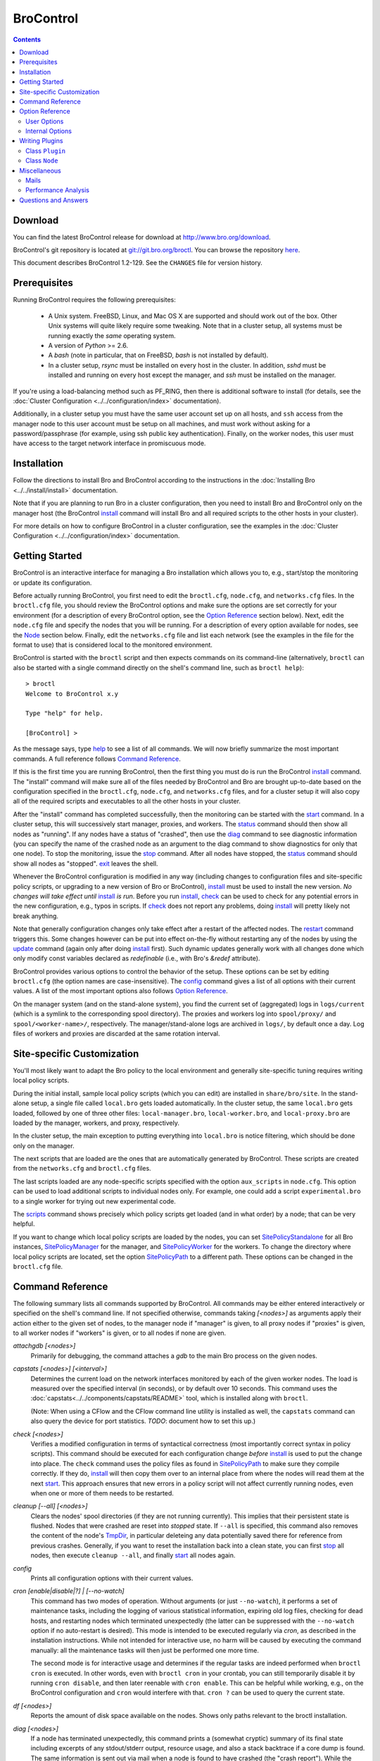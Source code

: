 .. Autogenerated. Do not edit.

..	-*- mode: rst-mode -*-
..
.. Note: This file includes further autogenerated ones.
..
.. Version number is filled in automatically.
.. |version| replace:: 1.2-129

==========
BroControl
==========

.. rst-class:: opening

    This document summarizes installation and use of *BroControl*,
    Bro's interactive shell for operating Bro installations. *BroControl*
    has two modes of operation: a *stand-alone* mode for
    managing a traditional, single-system Bro setup; and a *cluster*
    mode for maintaining a multi-system setup of coordinated Bro
    instances load-balancing the work across a set of independent
    machines.  Once installed, the operation is pretty similar
    for both types; just keep in mind that if this document refers to
    "nodes" and you're in a stand-alone setup, there is only a
    single one and no worker/proxies.

.. contents::

Download
--------

You can find the latest BroControl release for download at
http://www.bro.org/download.

BroControl's git repository is located at
`git://git.bro.org/broctl <git://git.bro.org/broctl>`_. You
can browse the repository `here <http://git.bro.org/broctl.git>`_.

This document describes BroControl |version|. See the ``CHANGES``
file for version history.

Prerequisites
-------------

Running BroControl requires the following prerequisites:

  - A Unix system. FreeBSD, Linux, and Mac OS X are supported and
    should work out of the box. Other Unix systems will quite likely
    require some tweaking. Note that in a cluster setup, all systems
    must be running exactly the *same* operating system.

  - A version of *Python* >= 2.6.

  - A *bash* (note in particular, that on FreeBSD, *bash* is not
    installed by default).

  - In a cluster setup, *rsync* must be installed on every host
    in the cluster.  In addition, *sshd* must be installed and running on
    every host except the manager, and *ssh* must be installed on the manager.

If you're using a load-balancing method such as PF_RING, then there is
additional software to install (for details, see the
:doc:`Cluster Configuration <../../configuration/index>` documentation).

Additionally, in a cluster setup you must have the same user account set up
on all hosts, and ``ssh`` access from the manager node to this
user account must be setup on all machines, and must work
without asking for a password/passphrase (for example, using ssh
public key authentication).  Finally, on the worker nodes, this user
must have access to the target network interface in promiscuous mode.


Installation
------------

Follow the directions to install Bro and BroControl according to
the instructions in the :doc:`Installing Bro <../../install/install>`
documentation.

Note that if you are planning to run Bro in a cluster
configuration, then you need to install Bro and BroControl only on the
manager host (the BroControl install_ command will install Bro and all
required scripts to the other hosts in your cluster).

For more details on how to configure BroControl in a cluster configuration,
see the examples in the
:doc:`Cluster Configuration <../../configuration/index>` documentation.


Getting Started
---------------

BroControl is an interactive interface for managing a Bro installation
which allows you to, e.g., start/stop the monitoring or update its
configuration.

Before actually running BroControl, you first need to edit the ``broctl.cfg``,
``node.cfg``, and ``networks.cfg`` files.  In the ``broctl.cfg`` file, you
should review the BroControl options and make sure the options are set
correctly for your environment (for a description of every BroControl option,
see the `Option Reference`_ section below).  Next, edit the ``node.cfg`` file
and specify the nodes that you will be running.  For a description of
every option available for nodes, see the `Node`_ section below.
Finally, edit the ``networks.cfg`` file and list each network (see
the examples in the file for the format to use) that is considered
local to the monitored environment.

BroControl is started with the ``broctl`` script and then expects
commands on its command-line (alternatively, ``broctl`` can also be started
with a single command directly on the shell's command line, such as
``broctl help``)::

  > broctl
  Welcome to BroControl x.y

  Type "help" for help.

  [BroControl] >

As the message says, type help_ to see a list of
all commands. We will now briefly summarize the most important
commands. A full reference follows `Command Reference`_.

If this is the first time you are running BroControl, then the first thing
you must do is run the BroControl install_ command.  The "install" command
will make sure all of the files needed by BroControl and Bro are brought
up-to-date based on the configuration specified in the ``broctl.cfg``,
``node.cfg``, and ``networks.cfg`` files, and for a cluster setup it will
also copy all of the required scripts and executables to all the other hosts
in your cluster.

After the "install" command has completed successfully, then the monitoring
can be started with the start_ command. In a cluster
setup, this will successively start manager, proxies, and workers. The
status_ command should then show all nodes as "running". If any nodes
have a status of "crashed", then use the diag_ command to see diagnostic
information (you can specify the name of the crashed node as an argument
to the diag command to show diagnostics for only that one node).  To stop
the monitoring, issue the stop_ command. After all
nodes have stopped, the status_ command should show all nodes as "stopped".
exit_ leaves the shell.

Whenever the BroControl configuration is modified in any way
(including changes to configuration files and site-specific policy
scripts, or upgrading to a new version of Bro or BroControl), install_ must
be used to install the new version. *No changes will
take effect until* install_ *is run*. Before you run install_, check_ can be
used to check for any potential errors in the new configuration, e.g.,
typos in scripts. If check_ does not report any problems, doing
install_ will pretty likely not break anything.

Note that generally configuration changes only take effect after a
restart of the affected nodes. The restart_ command triggers this.
Some changes however can be put into effect on-the-fly without
restarting any of the nodes by using the update_ command (again only
after doing install_ first). Such dynamic updates generally work with
all changes done which only modify const variables declared as
*redefinable* (i.e., with Bro's *&redef* attribute).

BroControl provides various options to control the behavior of
the setup. These options can be set by editing ``broctl.cfg`` (the
option names are case-insensitive).
The config_ command gives a list of all options
with their current values. A list of the most important options also
follows `Option Reference`_.

On the manager system (and on the stand-alone system), you find the
current set of (aggregated) logs in ``logs/current`` (which is a
symlink to the corresponding spool directory). The proxies and workers
log into ``spool/proxy/`` and ``spool/<worker-name>/``, respectively.
The manager/stand-alone logs are archived in ``logs/``, by default
once a day. Log files of workers and proxies are discarded at the
same rotation interval.

Site-specific Customization
---------------------------

You'll most likely want to adapt the Bro policy to the local
environment and generally site-specific tuning requires writing
local policy scripts.

During the initial install, sample local policy scripts (which you can edit)
are installed in ``share/bro/site``. In the stand-alone setup, a single
file called ``local.bro`` gets loaded automatically.  In the cluster
setup, the same ``local.bro`` gets loaded, followed by one of three
other files: ``local-manager.bro``, ``local-worker.bro``, and
``local-proxy.bro`` are loaded by the manager, workers, and proxy,
respectively.

In the cluster setup, the main exception to putting everything into
``local.bro`` is notice filtering, which should be done only on the
manager.

The next scripts that are loaded are the ones that are automatically
generated by BroControl.  These scripts are created from the
``networks.cfg`` and ``broctl.cfg`` files.

The last scripts loaded are any node-specific scripts specified with the
option ``aux_scripts`` in ``node.cfg``.  This option can be used to
load additional scripts to individual nodes only.  For example, one could
add a script ``experimental.bro`` to a single worker for trying out new
experimental code.

The scripts_ command shows precisely which policy scripts get loaded (and
in what order) by a node; that can be very helpful.

If you want to change which local policy scripts are loaded by the nodes,
you can set SitePolicyStandalone_ for all Bro instances,
SitePolicyManager_ for the manager, and SitePolicyWorker_ for the
workers.  To change the directory where local policy scripts are
located, set the option SitePolicyPath_ to a different path.  These
options can be changed in the ``broctl.cfg`` file.

Command Reference
-----------------

The following summary lists all commands supported by BroControl.
All commands may be either entered interactively or specified on the
shell's command line. If not specified otherwise, commands taking
*[<nodes>]* as arguments apply their action either to the given set of
nodes, to the manager node if "manager" is given, to all proxy nodes if
"proxies" is given, to all worker nodes if "workers" is given, or to all
nodes if none are given.

.. Automatically generated. Do not edit.


.. _attachgdb:

*attachgdb* *[<nodes>]*
    Primarily for debugging, the command attaches a *gdb* to the main Bro
    process on the given nodes.


.. _capstats:

*capstats* *[<nodes>] [<interval>]*
    Determines the current load on the network interfaces monitored by
    each of the given worker nodes. The load is measured over the
    specified interval (in seconds), or by default over 10 seconds. This
    command uses the :doc:`capstats<../../components/capstats/README>`
    tool, which is installed along with ``broctl``.
    
    (Note: When using a CFlow and the CFlow command line utility is
    installed as well, the ``capstats`` command can also query the device
    for port statistics. *TODO*: document how to set this up.)


.. _check:

*check* *[<nodes>]*
    Verifies a modified configuration in terms of syntactical correctness
    (most importantly correct syntax in policy scripts). This command
    should be executed for each configuration change *before*
    install_ is used to put the change into place.
    The ``check`` command uses the policy files as found in SitePolicyPath_
    to make sure they compile correctly. If they do, install_
    will then copy them over to an internal place from where the nodes
    will read them at the next start_. This approach
    ensures that new errors in a policy script will not affect currently
    running nodes, even when one or more of them needs to be restarted.


.. _cleanup:

*cleanup* *[--all] [<nodes>]*
    Clears the nodes' spool directories (if they are not running
    currently). This implies that their persistent state is flushed. Nodes
    that were crashed are reset into *stopped* state. If ``--all`` is
    specified, this command also removes the content of the node's
    TmpDir_, in particular deleteing any data
    potentially saved there for reference from previous crashes.
    Generally, if you want to reset the installation back into a clean
    state, you can first stop_ all nodes, then execute
    ``cleanup --all``, and finally start_ all nodes
    again.


.. _config:

*config*
    Prints all configuration options with their current values.


.. _cron:

*cron* *[enable|disable|?] | [--no-watch]*
    This command has two modes of operation. Without arguments (or just
    ``--no-watch``), it performs a set of maintenance tasks, including
    the logging of various statistical information, expiring old log
    files, checking for dead hosts, and restarting nodes which terminated
    unexpectedly (the latter can be suppressed with the ``--no-watch``
    option if no auto-restart is desired). This mode is intended to be
    executed regularly via *cron*, as described in the installation
    instructions. While not intended for interactive use, no harm will be
    caused by executing the command manually: all the maintenance tasks
    will then just be performed one more time.
    
    The second mode is for interactive usage and determines if the regular
    tasks are indeed performed when ``broctl cron`` is executed. In other
    words, even with ``broctl cron`` in your crontab, you can still
    temporarily disable it by running ``cron disable``, and
    then later reenable with ``cron enable``. This can be helpful while
    working, e.g., on the BroControl configuration and ``cron`` would
    interfere with that. ``cron ?`` can be used to query the current state.


.. _df:

*df* *[<nodes>]*
    Reports the amount of disk space available on the nodes. Shows only
    paths relevant to the broctl installation.


.. _diag:

*diag* *[<nodes>]*
    If a node has terminated unexpectedly, this command prints a (somewhat
    cryptic) summary of its final state including excerpts of any
    stdout/stderr output, resource usage, and also a stack backtrace if a
    core dump is found. The same information is sent out via mail when a
    node is found to have crashed (the "crash report"). While the
    information is mainly intended for debugging, it can also help to find
    misconfigurations (which are usually, but not always, caught by the
    check_ command).


.. _exec:

*exec* *<command line>*
    Executes the given Unix shell command line on all hosts configured to
    run at least one Bro instance. This is handy to quickly perform an
    action across all systems.


.. _exit:

*exit*
    Terminates the shell.


.. _help:

*help*
    Prints a brief summary of all commands understood by the shell.


.. _install:

*install* *[--local]*
    Reinstalls on all nodes (unless the ``--local`` option is given, in
    which case nothing will be propagated to other nodes), including all
    configuration files and local policy scripts.  Usually all nodes
    should be reinstalled at the same time, as any inconsistencies between
    them will lead to strange effects.  This command must be
    executed after *all* changes to any part of the broctl configuration
    (and after upgrading to a new version of Bro or BroControl),
    otherwise the modifications will not take effect.  Before executing
    ``install``, it is recommended to verify the configuration
    with check_.


.. _netstats:

*netstats* *[<nodes>]*
    Queries each of the nodes for their current counts of captured and
    dropped packets.


.. _nodes:

*nodes*
    Prints a list of all configured nodes.


.. _peerstatus:

*peerstatus* *[<nodes>]*
    Primarily for debugging, ``peerstatus`` reports statistics about the
    network connections cluster nodes are using to communicate with other
    nodes.


.. _print:

*print* *<id> [<nodes>]*
    Reports the *current* live value of the given Bro script ID on all of
    the specified nodes (which obviously must be running). This can for
    example be useful to (1) check that policy scripts are working as
    expected, or (2) confirm that configuration changes have in fact been
    applied.  Note that IDs defined inside a Bro namespace must be
    prefixed with ``<namespace>::`` (e.g.,
    ``print HTTP::mime_types_extensions`` to print the corresponding
    table from ``file-ident.bro``).


.. _process:

*process* *<trace> [options] [-- <scripts>]*
    Runs Bro offline on a given trace file using the same configuration as
    when running live. It does, however, use the potentially
    not-yet-installed policy files in SitePolicyPath_ and disables log
    rotation. Additional Bro command line flags and scripts can
    be given (each argument after a ``--`` argument is interpreted as
    a script).
    
    Upon completion, the command prints a path where the log files can be
    found. Subsequent runs of this command may delete these logs.
    
    In cluster mode, Bro is run with *both* manager and worker scripts
    loaded into a single instance. While that doesn't fully reproduce the
    live setup, it is often sufficient for debugging analysis scripts.


.. _quit:

*quit*
    Terminates the shell.


.. _restart:

*restart* *[--clean] [<nodes>]*
    Restarts the given nodes, or all nodes if none are specified. The
    effect is the same as first executing stop_ followed
    by a start_, giving the same nodes in both cases.
    This command is most useful to activate any changes made to Bro policy
    scripts (after running install_ first). Note that a
    subset of policy changes can also be installed on the fly via
    update_, without requiring a restart.
    
    If ``--clean`` is given, the installation is reset into a clean state
    before restarting. More precisely, a ``restart --clean`` turns into
    the command sequence stop_, cleanup_, check_, install_, and
    start_.


.. _scripts:

*scripts* *[-c] [<nodes>]*
    Primarily for debugging Bro configurations, the ``scripts``
    command lists all the Bro scripts loaded by each of the nodes in the
    order they will be parsed by the node at startup.
    If ``-c`` is given, the command operates as check_ does: it reads
    the policy files from their *original* location, not the copies
    installed by install_. The latter option is useful to check a
    not yet installed configuration.


.. _start:

*start* *[<nodes>]*
    Starts the given nodes, or all nodes if none are specified. Nodes
    already running are left untouched.


.. _status:

*status* *[<nodes>]*
    Prints the current status of the given nodes.


.. _stop:

*stop* *[<nodes>]*
    Stops the given nodes, or all nodes if none are specified. Nodes not
    running are left untouched.


.. _top:

*top* *[<nodes>]*
    For each of the nodes, prints the status of the two Bro
    processes (parent process and child process) in a *top*-like
    format, including CPU usage and memory consumption. If
    executed interactively, the display is updated frequently
    until key ``q`` is pressed. If invoked non-interactively, the
    status is printed only once.


.. _update:

*update* *[<nodes>]*
    After a change to Bro policy scripts, this command updates the Bro
    processes on the given nodes *while they are running* (i.e., without
    requiring a restart_). However, such dynamic
    updates work only for a *subset* of Bro's full configuration. The
    following changes can be applied on the fly:  The value of all
    const variables defined with the ``&redef`` attribute can be changed.
    More extensive script changes are not possible during runtime and
    always require a restart; if you change more than just the values of
    ``&redef``-able consts and still issue ``update``, the results are
    undefined and can lead to crashes. Also note that before running
    ``update``, you still need to do an install_ (preferably after
    check_), as otherwise ``update`` will not see the changes and it will
    resend the old configuration.


Option Reference
----------------

This section summarizes the options that can be set in ``broctl.cfg``
for customizing the behavior of BroControl (the option names are
case-insensitive). Usually, one only needs
to change the "user options", which are listed first. The "internal
options" are, as the name suggests, primarily used internally and set
automatically. They are documented here only for reference.

.. Automatically generated. Do not edit.

User Options
~~~~~~~~~~~~
.. _BroArgs:

*BroArgs* (string, default _empty_)
    Additional arguments to pass to Bro on the command-line.

.. _BroPort:

*BroPort* (int, default 47760)
    The TCP port number that Bro will listen on. For a cluster configuration, each node in the cluster will automatically be assigned a subsequent port to listen on.

.. _CFlowAddress:

*CFlowAddress* (string, default _empty_)
    If a cFlow load-balancer is used, the address of the device (format: <ip>:<port>).

.. _CFlowPassword:

*CFlowPassword* (string, default _empty_)
    If a cFlow load-balancer is used, the password for accessing its configuration interface.

.. _CFlowUser:

*CFlowUser* (string, default _empty_)
    If a cFlow load-balancer is used, the user name for accessing its configuration interface.

.. _CommTimeout:

*CommTimeout* (int, default 10)
    The number of seconds to wait before assuming Broccoli communication events have timed out.

.. _CompressCmd:

*CompressCmd* (string, default "gzip -9")
    If archived logs will be compressed, the command to use for that. The specified command must compress its standard input to standard output.

.. _CompressExtension:

*CompressExtension* (string, default "gz")
    If archived logs will be compressed, the file extension to use on compressed log files. When specifying a file extension, don't include the period character (e.g., specify 'gz' instead of '.gz').

.. _CompressLogs:

*CompressLogs* (bool, default 1)
    True to compress archived log files.

.. _CronCmd:

*CronCmd* (string, default _empty_)
    A custom command to run everytime the cron command has finished.

.. _Debug:

*Debug* (bool, default 0)
    Enable extensive debugging output in spool/debug.log.

.. _Env_Vars:

*Env_Vars* (string, default _empty_)
    A comma-separated list of environment variables (e.g. 'VAR1=123, VAR2=456') to pass to Bro on the command-line.  Node-specific values (specified in the node configuration file) override these global values.

.. _HaveNFS:

*HaveNFS* (bool, default 0)
    True if shared files are mounted across all nodes via NFS (see the FAQ_).

.. _IPv6Comm:

*IPv6Comm* (bool, default 1)
    Enable IPv6 communication between cluster nodes (and also between them and BroControl). This overrides the Bro script variable Communication::listen_ipv6.

.. _KeepLogs:

*KeepLogs* (string, default _empty_)
    A space-separated list of filename shell patterns of expired log files to keep (empty string means don't keep any expired log files). The filename shell patterns are not regular expressions and do not include any directories. For example, specifying 'conn.* dns*' will prevent any expired log files with filenames starting with 'conn.' or 'dns' from being removed. Finally, note that this option is ignored if log files never expire.

.. _LogDir:

*LogDir* (string, default "$\{BroBase}/logs")
    Directory for archived log files.

.. _LogExpireInterval:

*LogExpireInterval* (int, default 0)
    Number of days log files are kept (zero means log files never expire).

.. _LogRotationInterval:

*LogRotationInterval* (int, default 3600)
    The frequency of log rotation in seconds for the manager/standalone node (zero to disable rotation). This overrides the Bro script variable Log::default_rotation_interval.

.. _MailAlarmsInterval:

*MailAlarmsInterval* (int, default 86400)
    The frequency (in seconds) of sending alarm summary mails (zero to disable). This overrides the Bro script variable Log::default_mail_alarms_interval.

.. _MailAlarmsTo:

*MailAlarmsTo* (string, default "$\{MailTo}")
    Destination address for alarm summary mails. Default is to use the same address as MailTo. This overrides the Bro script variable Notice::mail_dest_pretty_printed.

.. _MailConnectionSummary:

*MailConnectionSummary* (bool, default 1)
    True to mail connection summary reports each log rotation interval (if false, then connection summary reports will still be generated and archived, but they will not be mailed). However, this option has no effect if the trace-summary script is not available.

.. _MailFrom:

*MailFrom* (string, default "Big Brother <bro@localhost>")
    Originator address for mails. This overrides the Bro script variable Notice::mail_from.

.. _MailReplyTo:

*MailReplyTo* (string, default _empty_)
    Reply-to address for broctl-generated mails.

.. _MailSubjectPrefix:

*MailSubjectPrefix* (string, default "[Bro]")
    General Subject prefix for mails. This overrides the Bro script variable Notice::mail_subject_prefix.

.. _MailTo:

*MailTo* (string, default "<user>")
    Destination address for non-alarm mails. This overrides the Bro script variable Notice::mail_dest.

.. _MakeArchiveName:

*MakeArchiveName* (string, default "$\{BroBase}/share/broctl/scripts/make-archive-name")
    Script to generate filenames for archived log files.

.. _MemLimit:

*MemLimit* (string, default "unlimited")
    Maximum amount of memory for Bro processes to use (in KB, or the string 'unlimited').

.. _MinDiskSpace:

*MinDiskSpace* (int, default 5)
    Percentage of minimum disk space available before warning is mailed.

.. _PFRINGClusterID:

*PFRINGClusterID* (int, default @PF_RING_CLUSTER_ID@)
    If PF_RING flow-based load balancing is desired, this is where the PF_RING cluster id is defined. The default value is configuration-dependent and determined automatically by CMake at configure-time based upon whether PF_RING's enhanced libpcap is available.  Bro must be linked with PF_RING's libpcap wrapper for this option to work.

.. _PFRINGClusterType:

*PFRINGClusterType* (string, default "4-tuple")
    If PF_RING flow-based load balancing is desired, this is where the PF_RING cluster type is defined.  Allowed values are: 2-tuple, 4-tuple, 5-tuple, tcp-5-tuple, 6-tuple, or round-robin.  Bro must be linked with PF_RING's libpcap wrapper and PFRINGClusterID must be non-zero for this option to work.

.. _PFRINGFirstAppInstance:

*PFRINGFirstAppInstance* (int, default 0)
    The first application instance for a PF_RING dnacluster interface to use.  Broctl will start at this application instance number and increment for each new process running on that DNA cluster.  Bro must be linked with PF_RING's libpcap wrapper, PFRINGClusterID must be non-zero, and you must be using PF_RING+DNA and libzero for this option to work.

.. _Prefixes:

*Prefixes* (string, default "local")
    Additional script prefixes for Bro, separated by colons. Use this instead of @prefix.

.. _SaveTraces:

*SaveTraces* (bool, default 0)
    True to let backends capture short-term traces via '-w'. These are not archived but might be helpful for debugging.

.. _SendMail:

*SendMail* (string, default "@SENDMAIL@")
    Location of the sendmail binary.  Make this string blank to prevent email from being sent. The default value is configuration-dependent and determined automatically by CMake at configure-time. This overrides the Bro script variable Notice::sendmail.

.. _SitePluginPath:

*SitePluginPath* (string, default _empty_)
    Directories to search for custom plugins, separated by colons.

.. _SitePolicyManager:

*SitePolicyManager* (string, default "local-manager.bro")
    Space-separated list of local policy files for manager.

.. _SitePolicyPath:

*SitePolicyPath* (string, default "$\{PolicyDir}/site")
    Directories to search for local policy files, separated by colons. For each such directory, all files and subdirectories are copied to PolicyDirSiteInstall during 'broctl install' (however, if the same file or subdirectory is found in more than one such directory, then only the first one encountered will be used).

.. _SitePolicyStandalone:

*SitePolicyStandalone* (string, default "local.bro")
    Space-separated list of local policy files for all Bro instances.

.. _SitePolicyWorker:

*SitePolicyWorker* (string, default "local-worker.bro")
    Space-separated list of local policy files for workers.

.. _StatsLogExpireInterval:

*StatsLogExpireInterval* (int, default 0)
    Number of days entries in the stats.log file are kept (zero means never expire).

.. _StopTimeout:

*StopTimeout* (int, default 60)
    The number of seconds to wait before sending a SIGKILL to a node which was previously issued the 'stop' command but did not terminate gracefully.

.. _TimeFmt:

*TimeFmt* (string, default "%d %b %H:%M:%S")
    Format string to print date/time specifications (see 'man strftime').

.. _TimeMachineHost:

*TimeMachineHost* (string, default _empty_)
    If the manager should connect to a Time Machine, the address of the host it is running on.

.. _TimeMachinePort:

*TimeMachinePort* (string, default "47757/tcp")
    If the manager should connect to a Time Machine, the port it is running on (in Bro syntax, e.g., 47757/tcp).

.. _ZoneID:

*ZoneID* (string, default _empty_)
    If the host running BroControl is managing a cluster comprised of nodes with non-global IPv6 addresses, this option indicates what :rfc:`4007` zone_id to append to node addresses when communicating with them.


Internal Options
~~~~~~~~~~~~~~~~

.. _BinDir:

*BinDir* (string, default "$\{BroBase}/bin")
    Directory for executable files.

.. _BroBase:

*BroBase* (string, default _empty_)
    Base path of broctl installation on all nodes.

.. _CapstatsPath:

*CapstatsPath* (string, default "$\{bindir}/capstats")
    Path to capstats binary; empty if not available.

.. _CfgDir:

*CfgDir* (string, default "$\{BroBase}/etc")
    Directory for configuration files.

.. _DebugLog:

*DebugLog* (string, default "$\{SpoolDir}/debug.log")
    Log file for debugging information.

.. _HelperDir:

*HelperDir* (string, default "$\{BroBase}/share/broctl/scripts/helpers")
    Directory for broctl helper scripts.

.. _LibDir:

*LibDir* (string, default "$\{BroBase}/lib")
    Directory for library files.

.. _LibDirInternal:

*LibDirInternal* (string, default "$\{BroBase}/lib/broctl")
    Directory for broctl-specific library files.

.. _LocalNetsCfg:

*LocalNetsCfg* (string, default "$\{CfgDir}/networks.cfg")
    File defining the local networks.

.. _LockFile:

*LockFile* (string, default "$\{SpoolDir}/lock")
    Lock file preventing concurrent shell operations.

.. _NodeCfg:

*NodeCfg* (string, default "$\{CfgDir}/node.cfg")
    Node configuration file.

.. _OS:

*OS* (string, default _empty_)
    Name of operating system as reported by uname.

.. _PluginDir:

*PluginDir* (string, default "$\{LibDirInternal}/plugins")
    Directory where standard plugins are located.

.. _PolicyDir:

*PolicyDir* (string, default "$\{BroScriptDir}")
    Directory for standard policy files.

.. _PolicyDirSiteInstall:

*PolicyDirSiteInstall* (string, default "$\{SpoolDir}/installed-scripts-do-not-touch/site")
    Directory where the shell copies local policy scripts when installing.

.. _PolicyDirSiteInstallAuto:

*PolicyDirSiteInstallAuto* (string, default "$\{SpoolDir}/installed-scripts-do-not-touch/auto")
    Directory where the shell copies auto-generated local policy scripts when installing.

.. _PostProcDir:

*PostProcDir* (string, default "$\{BroBase}/share/broctl/scripts/postprocessors")
    Directory for log postprocessors.

.. _ScriptsDir:

*ScriptsDir* (string, default "$\{BroBase}/share/broctl/scripts")
    Directory for executable scripts shipping as part of broctl.

.. _SpoolDir:

*SpoolDir* (string, default "$\{BroBase}/spool")
    Directory for run-time data.

.. _StandAlone:

*StandAlone* (bool, default 0)
    True if running in stand-alone mode (see elsewhere).

.. _StateFile:

*StateFile* (string, default "$\{SpoolDir}/broctl.dat")
    File storing the current broctl state.

.. _StaticDir:

*StaticDir* (string, default "$\{BroBase}/share/broctl")
    Directory for static, arch-independent files.

.. _StatsDir:

*StatsDir* (string, default "$\{LogDir}/stats")
    Directory where statistics are kept.

.. _StatsLog:

*StatsLog* (string, default "$\{SpoolDir}/stats.log")
    Log file for statistics.

.. _Time:

*Time* (string, default _empty_)
    Path to time binary.

.. _TmpDir:

*TmpDir* (string, default "$\{SpoolDir}/tmp")
    Directory for temporary data.

.. _TmpExecDir:

*TmpExecDir* (string, default "$\{SpoolDir}/tmp")
    Directory where binaries are copied before execution.  This option is ignored if HaveNFS is 0.

.. _TraceSummary:

*TraceSummary* (string, default "$\{bindir}/trace-summary")
    Path to trace-summary script (empty if not available). Make this string blank to disable the connection summary reports.

.. _Version:

*Version* (string, default _empty_)
    Version of the broctl.


Writing Plugins
---------------

BroControl provides a plugin interface to extend its functionality. A
plugin is written in Python and can do any, or all, of the following:

    * Perform actions before or after any of the standard BroControl
      commands is executed. When running before the actual command, it
      can filter which nodes to operate or stop the execution
      altogether. When running after the command, it gets access to
      the commands success status on a per-node basis (where applicable).

    * Add custom commands to BroControl.

    * Add custom options to BroControl defined in ``broctl.cfg``.

    * Add custom keys to nodes defined in ``node.cfg``.

A plugin is written by deriving a new class from BroControl class
`Plugin`_. The Python script with the new plugin is then copied into a
plugin directory searched by BroControl at startup. By default,
BroControl searches ``<prefix>/lib/broctl/plugins``; additional directories
may be configured by setting the SitePluginPath_ option. Note that any plugin
script must end in ``*.py`` to be found. BroControl comes with some
example plugins that can be used as a starting point; see
the ``<prefix>/lib/broctl/plugins`` directory.

In the following, we document the API that is available to plugins. A
plugin must be derived from the `Plugin`_ class, and can use its
methods as well as those of the `Node`_ class.

.. _Plugin:

Class ``Plugin``
~~~~~~~~~~~~~~~~~~~~~~~~~~~~~~~~~~~~~~~~~~~~~~~~~~~~~~~~~~~~~~~~~~

class **Plugin**
     The class ``Plugin`` is the base class for all BroControl plugins.
     
     The class has a number of methods for plugins to override, and every
     plugin must at least override ``name()`` and ``pluginVersion()``.
     
     For each BroControl command ``foo``, there are two methods,
     ``cmd_foo_pre`` and ``cmd_foo_post``, that are called just before the
     command is executed and just after it has finished, respectively. The
     arguments these methods receive correspond to their command-line
     parameters, and are further documented below.
     
     The ``cmd_<XXX>_pre`` methods have the ability to prevent the command's
     execution, either completely or partially for those commands that take
     nodes as parameters. In the latter case, the method receives a list of
     nodes that the command is to be run on, and it can filter that list and
     returns modified version of nodes to actually use. The standard case would
     be returning simply the unmodified ``nodes`` parameter. To completely
     block the command's execution, return an empty list. To just not execute
     the command for a subset, remove the affected ones.  For commands that do
     not receive nodes as arguments, the return value is interpreted as boolean
     indicating whether command execution should proceed (True) or not (False).
     
     The ``cmd_<XXX>_post`` methods likewise receive the commands arguments as
     their parameter, as documented below. For commands taking nodes, the list
     corresponds to those nodes for which the command was actually executed
     (i.e., after any ``cmd_<XXX>_pre`` filtering).
     
     Note that if a plugin prevents a command from executing either completely or
     partially, it should report its reason via the ``message()`` or
     ``error()`` methods.
     
     If multiple plugins hook into the same command, all their
     ``cmd_<XXX>_{pre,post}`` are executed in undefined order. The command is
     executed on the intersection of all ``cmd_<XXX>_pre`` results.
     
     Finally, note that the ``restart`` command is just a combination of other
     commands and thus their callbacks are run in addition to the callbacks
     for ``restart``.

     .. _Plugin.debug:

     **debug** (self, msg)

         Logs a debug message in BroControl's debug log if enabled.

     .. _Plugin.error:

     **error** (self, msg)

         Reports an error to the user and terminates broctl.

     .. _Plugin.execute:

     **execute** (self, node, cmd)

         Executes a command on the host for the given *node* of type
         `Node`_. Returns a tuple ``(success, output)`` in which ``success`` is
         True if the command ran successfully and ``output`` is the combined
         stdout/stderr output (or None if we couldn't connect to the host).

     .. _Plugin.executeParallel:

     **executeParallel** (self, cmds)

         Executes a set of commands in parallel on multiple hosts. ``cmds``
         is a list of tuples ``(node, cmd)``, in which the *node* is a `Node`_
         instance and *cmd* is a string with the command to execute for it. The
         method returns a list of tuples ``(node, success, output)``, in which
         ``success`` is True if the command ran successfully and ``output`` is
         the combined stdout/stderr output (or None if we couldn't connect to
         the host) for the corresponding ``node``.

     .. _Plugin.getGlobalOption:

     **getGlobalOption** (self, name)

         Returns the value of the global BroControl option or state
         attribute *name*. If the user has not set the options, its default
         value is returned. See the output of ``broctl config`` for a complete
         list.

     .. _Plugin.getOption:

     **getOption** (self, name)

         Returns the value of one of the plugin's options, *name*. The
         returned value will always be a string.
         
         An option has a default value (see *options()*), which can be
         overridden by a user in ``broctl.cfg``. An option's value cannot be
         changed by the plugin.

     .. _Plugin.getState:

     **getState** (self, name)

         Returns the current value of one of the plugin's state variables,
         *name*. The returned value will always be a string. If it has not yet
         been set, an empty string will be returned.
         
         Different from options, state variables can be set by the plugin.
         They are persistent across restarts.
         
         Note that a plugin cannot query any global BroControl state variables.

     .. _Plugin.hosts:

     **hosts** (self, nodes)

         Returns a list of Node_ objects which is a subset of the list in
         *nodes*, such that only one node per host will be chosen.  If *nodes*
         is empty, then the returned list will be a subset of the entire list
         of configured nodes.

     .. _Plugin.message:

     **message** (self, msg)

         Reports a message to the user.

     .. _Plugin.nodes:

     **nodes** (self)

         Returns a list of all configured `Node`_ objects.

     .. _Plugin.parseNodes:

     **parseNodes** (self, names)

         Returns a list of `Node`_ objects for a string of space-separated
         node names. If a name does not correspond to a known node, an error
         message is printed and the node is skipped from the returned list. If
         no names are known, an empty list is returned.

     .. _Plugin.setState:

     **setState** (self, name, value)

         Sets one of the plugin's state variables, *name*, to *value*.
         *value* must be a string. The change is permanent and will be recorded
         to disk.
         
         Note that a plugin cannot change any global BroControl state
         variables.

     .. _Plugin.broProcessDied:

     **broProcessDied** (self, node)

         Called when BroControl finds the Bro process for Node_ *node*
         to have terminated unexpectedly. This method will be called just
         before BroControl prepares the node's "crash report" and before it
         cleans up the node's spool directory.
         
         This method can be overridden by derived classes. The default
         implementation does nothing.

     .. _Plugin.cmd_attachgdb_post:

     **cmd_attachgdb_post** (self, nodes)

         Called just after the ``attachgdb`` command has finished. Arguments
         are as with the ``pre`` method.
         
         This method can be overridden by derived classes. The default
         implementation does nothing.

     .. _Plugin.cmd_attachgdb_pre:

     **cmd_attachgdb_pre** (self, nodes)

         Called just before the ``attachgdb`` command is run. It receives the
         list of nodes, and returns the list of nodes that should proceed with
         the command.
         
         This method can be overridden by derived classes. The default
         implementation does nothing.

     .. _Plugin.cmd_capstats_post:

     **cmd_capstats_post** (self, nodes, interval)

         Called just after the ``capstats`` command has finished. Arguments
         are as with the ``pre`` method.
         
         This method can be overridden by derived classes. The default
         implementation does nothing.

     .. _Plugin.cmd_capstats_pre:

     **cmd_capstats_pre** (self, nodes, interval)

         Called just before the ``capstats`` command is run. It receives the
         list of nodes, and returns the list of nodes that should proceed with
         the command. *interval* is an integer with the measurement interval in
         seconds.
         
         This method can be overridden by derived classes. The default
         implementation does nothing.

     .. _Plugin.cmd_check_post:

     **cmd_check_post** (self, results)

         Called just after the ``check`` command has finished. It receives
         the list of 2-tuples ``(node, bool)`` indicating the nodes the command
         was executed for, along with their success status.
         
         This method can be overridden by derived classes. The default
         implementation does nothing.

     .. _Plugin.cmd_check_pre:

     **cmd_check_pre** (self, nodes)

         Called just before the ``check`` command is run. It receives the
         list of nodes, and returns the list of nodes that should proceed with
         the command.
         
         This method can be overridden by derived classes. The default
         implementation does nothing.

     .. _Plugin.cmd_cleanup_post:

     **cmd_cleanup_post** (self, nodes, all)

         Called just after the ``cleanup`` command has finished. Arguments
         are as with the ``pre`` method.
         
         This method can be overridden by derived classes. The default
         implementation does nothing.

     .. _Plugin.cmd_cleanup_pre:

     **cmd_cleanup_pre** (self, nodes, all)

         Called just before the ``cleanup`` command is run. It receives the
         list of nodes, and returns the list of nodes that should proceed with
         the command. *all* is boolean indicating whether the ``--all``
         argument has been given.
         
         This method can be overridden by derived classes. The default
         implementation does nothing.

     .. _Plugin.cmd_config_post:

     **cmd_config_post** (self)

         Called just after the ``config`` command has finished.
         
         This method can be overridden by derived classes. The default
         implementation does nothing.

     .. _Plugin.cmd_config_pre:

     **cmd_config_pre** (self)

         Called just before the ``config`` command is run. Returns a boolean
         indicating whether or not the command should run.
         
         This method can be overridden by derived classes. The default
         implementation does nothing.

     .. _Plugin.cmd_cron_post:

     **cmd_cron_post** (self, arg, watch)

         Called just after the ``cron`` command has finished. Arguments are
         as with the ``pre`` method.
         
         This method can be overridden by derived classes. The default
         implementation does nothing.

     .. _Plugin.cmd_cron_pre:

     **cmd_cron_pre** (self, arg, watch)

         Called just before the ``cron`` command is run. *arg* is an empty
         string if the command is executed without arguments. Otherwise, it is
         one of the strings: ``enable``, ``disable``, ``?``. *watch* is a
         boolean indicating whether the ``cron`` command should restart
         abnormally terminated Bro processes; it's only valid if *arg* is empty.
         
         Returns a boolean indicating whether or not the ``cron`` command should
         run.
         
         This method can be overridden by derived classes. The default
         implementation does nothing.

     .. _Plugin.cmd_custom:

     **cmd_custom** (self, cmd, args)

         Called when a command defined by the ``commands`` method is executed.
         *cmd* is the command (without the plugin's prefix), and *args* is a
         single string with all arguments.
         
         If the arguments are actually node names, ``parseNodes`` can
         be used to get the `Node`_ objects.
         
         This method can be overridden by derived classes. The default
         implementation does nothing.

     .. _Plugin.cmd_df_post:

     **cmd_df_post** (self, nodes)

         Called just after the ``df`` command has finished. Arguments are as
         with the ``pre`` method.
         
         This method can be overridden by derived classes. The default
         implementation does nothing.

     .. _Plugin.cmd_df_pre:

     **cmd_df_pre** (self, nodes)

         Called just before the ``df`` command is run. It receives the
         list of nodes, and returns the list of nodes that should proceed with
         the command.
         
         This method can be overridden by derived classes. The default
         implementation does nothing.

     .. _Plugin.cmd_diag_post:

     **cmd_diag_post** (self, nodes)

         Called just after the ``diag`` command has finished. Arguments are
         as with the ``pre`` method.
         
         This method can be overridden by derived classes. The default
         implementation does nothing.

     .. _Plugin.cmd_diag_pre:

     **cmd_diag_pre** (self, nodes)

         Called just before the ``diag`` command is run. It receives the
         list of nodes, and returns the list of nodes that should proceed with
         the command.
         
         This method can be overridden by derived classes. The default
         implementation does nothing.

     .. _Plugin.cmd_exec_post:

     **cmd_exec_post** (self, cmdline)

         Called just after the ``exec`` command has finished. Arguments are
         as with the ``pre`` method.
         
         This method can be overridden by derived classes. The default
         implementation does nothing.

     .. _Plugin.cmd_exec_pre:

     **cmd_exec_pre** (self, cmdline)

         Called just before the ``exec`` command is run. *cmdline* is a
         string with the command line to execute.
         
         Returns a boolean indicating whether or not the ``exec`` command
         should run.
         
         This method can be overridden by derived classes. The default
         implementation does nothing.

     .. _Plugin.cmd_install_post:

     **cmd_install_post** (self)

         Called just after the ``install`` command has finished.
         
         This method can be overridden by derived classes. The default
         implementation does nothing.

     .. _Plugin.cmd_install_pre:

     **cmd_install_pre** (self)

         Called just before the ``install`` command is run. Returns a
         boolean indicating whether or not the command should run.
         
         This method can be overridden by derived classes. The default
         implementation does nothing.

     .. _Plugin.cmd_netstats_post:

     **cmd_netstats_post** (self, nodes)

         Called just after the ``netstats`` command has finished. Arguments
         are as with the ``pre`` method.
         
         This method can be overridden by derived classes. The default
         implementation does nothing.

     .. _Plugin.cmd_netstats_pre:

     **cmd_netstats_pre** (self, nodes)

         Called just before the ``netstats`` command is run. It receives the
         list of nodes, and returns the list of nodes that should proceed with
         the command.
         
         This method can be overridden by derived classes. The default
         implementation does nothing.

     .. _Plugin.cmd_nodes_post:

     **cmd_nodes_post** (self)

         Called just after the ``nodes`` command has finished.
         
         This method can be overridden by derived classes. The default
         implementation does nothing.

     .. _Plugin.cmd_nodes_pre:

     **cmd_nodes_pre** (self)

         Called just before the ``nodes`` command is run. Returns a
         boolean indicating whether or not the command should run.
         
         This method can be overridden by derived classes. The default
         implementation does nothing.

     .. _Plugin.cmd_peerstatus_post:

     **cmd_peerstatus_post** (self, nodes)

         Called just after the ``peerstatus`` command has finished.
         Arguments are as with the ``pre`` method.
         
         This method can be overridden by derived classes. The default
         implementation does nothing.

     .. _Plugin.cmd_peerstatus_pre:

     **cmd_peerstatus_pre** (self, nodes)

         Called just before the ``peerstatus`` command is run. It receives the
         list of nodes, and returns the list of nodes that should proceed with
         the command.
         
         This method can be overridden by derived classes. The default
         implementation does nothing.

     .. _Plugin.cmd_print_post:

     **cmd_print_post** (self, nodes, id)

         Called just after the ``print`` command has finished. Arguments are
         as with the ``pre`` method.
         
         This method can be overridden by derived classes. The default
         implementation does nothing.

     .. _Plugin.cmd_print_pre:

     **cmd_print_pre** (self, nodes, id)

         Called just before the ``print`` command is run. It receives the
         list of nodes, and returns the list of nodes that should proceed with
         the command. *id* is a string with the name of the ID to be printed.
         
         This method can be overridden by derived classes. The default
         implementation does nothing.

     .. _Plugin.cmd_process_post:

     **cmd_process_post** (self, trace, options, scripts, success)

         Called just after the ``process`` command has finished. Arguments
         are as with the ``pre`` method, plus an additional boolean *success*
         indicating whether Bro terminated normally.
         
         This method can be overridden by derived classes. The default
         implementation does nothing.

     .. _Plugin.cmd_process_pre:

     **cmd_process_pre** (self, trace, options, scripts)

         Called just before the ``process`` command is run. It receives the
         *trace* to read from as a string, a list of additional Bro *options*,
         and a list of additional Bro *scripts*.
         
         Returns a boolean indicating whether or not the ``process`` command
         should run.
         
         This method can be overridden by derived classes. The default
         implementation does nothing.

     .. _Plugin.cmd_restart_post:

     **cmd_restart_post** (self, nodes)

         Called just after the ``restart`` command has finished. It receives
         a list of *nodes* indicating the nodes on which the command was
         executed.
         
         This method can be overridden by derived classes. The default
         implementation does nothing.

     .. _Plugin.cmd_restart_pre:

     **cmd_restart_pre** (self, nodes, clean)

         Called just before the ``restart`` command is run. It receives the
         list of nodes, and returns the list of nodes that should proceed with
         the command. *clean* is boolean indicating whether the ``--clean``
         argument has been given.
         
         This method can be overridden by derived classes. The default
         implementation does nothing.

     .. _Plugin.cmd_scripts_post:

     **cmd_scripts_post** (self, nodes, check)

         Called just after the ``scripts`` command has finished. Arguments
         are as with the ``pre`` method.
         
         This method can be overridden by derived classes. The default
         implementation does nothing.

     .. _Plugin.cmd_scripts_pre:

     **cmd_scripts_pre** (self, nodes, check)

         Called just before the ``scripts`` command is run. It receives the
         list of nodes, and returns the list of nodes that should proceed with
         the command. *check* is boolean indicating whether the ``-c``
         option was given.
         
         This method can be overridden by derived classes. The default
         implementation does nothing.

     .. _Plugin.cmd_start_post:

     **cmd_start_post** (self, results)

         Called just after the ``start`` command has finished. It receives
         the list of 2-tuples ``(node, bool)`` indicating the nodes the command
         was executed for, along with their success status.
         
         This method can be overridden by derived classes. The default
         implementation does nothing.

     .. _Plugin.cmd_start_pre:

     **cmd_start_pre** (self, nodes)

         Called just before the ``start`` command is run. It receives the
         list of nodes, and returns the list of nodes that should proceed with
         the command.
         
         This method can be overridden by derived classes. The default
         implementation does nothing.

     .. _Plugin.cmd_status_post:

     **cmd_status_post** (self, nodes)

         Called just after the ``status`` command has finished.  Arguments
         are as with the ``pre`` method.
         
         This method can be overridden by derived classes. The default
         implementation does nothing.

     .. _Plugin.cmd_status_pre:

     **cmd_status_pre** (self, nodes)

         Called just before the ``status`` command is run. It receives the
         list of nodes, and returns the list of nodes that should proceed with
         the command.
         
         This method can be overridden by derived classes. The default
         implementation does nothing.

     .. _Plugin.cmd_stop_post:

     **cmd_stop_post** (self, results)

         Called just after the ``stop`` command has finished. It receives
         the list of 2-tuples ``(node, bool)`` indicating the nodes the command
         was executed for, along with their success status.
         
         This method can be overridden by derived classes. The default
         implementation does nothing.

     .. _Plugin.cmd_stop_pre:

     **cmd_stop_pre** (self, nodes)

         Called just before the ``stop`` command is run. It receives the
         list of nodes, and returns the list of nodes that should proceed with
         the command.
         
         This method can be overridden by derived classes. The default
         implementation does nothing.

     .. _Plugin.cmd_top_post:

     **cmd_top_post** (self, nodes)

         Called just after the ``top`` command has finished. Arguments are
         as with the ``pre`` method. Note that when ``top`` is run
         interactively to auto-refresh continuously, this method will be called
         once after each update.
         
         This method can be overridden by derived classes. The default
         implementation does nothing.

     .. _Plugin.cmd_top_pre:

     **cmd_top_pre** (self, nodes)

         Called just before the ``top`` command is run. It receives the list
         of nodes, and returns the list of nodes that should proceed with the
         command. Note that when ``top`` is run interactively to auto-refresh
         continuously, this method will be called once before each update.
         
         This method can be overridden by derived classes. The default
         implementation does nothing.

     .. _Plugin.cmd_update_post:

     **cmd_update_post** (self, results)

         Called just after the ``update`` command has finished. It receives
         the list of 2-tuples ``(node, bool)`` indicating the nodes the command
         was executed for, along with their success status.
         
         This method can be overridden by derived classes. The default
         implementation does nothing.

     .. _Plugin.cmd_update_pre:

     **cmd_update_pre** (self, nodes)

         Called just before the ``update`` command is run. It receives the
         list of nodes, and returns the list of nodes that should proceed with
         the command.
         
         This method can be overridden by derived classes. The default
         implementation does nothing.

     .. _Plugin.commands:

     **commands** (self)

         Returns a set of custom commands provided by the
         plugin.
         
         The return value is a list of 3-tuples each having the following
         elements:
         
             ``command``
                 A string with the command's name. Note that the command name
                 exposed to the user will be prefixed with the plugin's prefix
                 as returned by *prefix()* (e.g., ``myplugin.mycommand``).
         
             ``arguments``
                 A string describing the command's arguments in a textual form
                 suitable for use in the ``help`` command summary (e.g.,
                 ``[<nodes>]`` for a command taking an optional list of nodes).
                 Empty if no arguments are expected.
         
             ``description``
                 A string with a description of the command's semantics suitable
                 for use in the ``help`` command summary.
         
         
         This method can be overridden by derived classes. The implementation
         must not call the parent class' implementation. The default
         implementation returns an empty list.

     .. _Plugin.done:

     **done** (self)

         Called once just before BroControl terminates. This method can do
         any cleanup the plugin may require.
         
         This method can be overridden by derived classes. The default
         implementation does nothing.

     .. _Plugin.hostStatusChanged:

     **hostStatusChanged** (self, host, status)

         Called when BroControl's ``cron`` command finds the availability of
         a cluster system to have changed. Initially, all systems are assumed
         to be up and running. Once BroControl notices that a system isn't
         responding (defined as not accepting SSH sessions), it calls
         this method, passing in a string with
         the name of the *host* and a boolean *status* set to False. Once the
         host becomes available again, the method will be called again for the
         same host with *status* now set to True.
         
         Note that BroControl's ``cron`` tracks a host's availability across
         execution, so if the next time it's run the host is still down, this
         method will not be called again.
         
         This method can be overridden by derived classes. The default
         implementation does nothing.

     .. _Plugin.init:

     **init** (self)

         Called once just before BroControl starts executing any commands.
         This method can do any initialization that the plugin may require.
         
         Note that when this method executes, BroControl guarantees that all
         internals are fully set up (e.g., user-defined options are available).
         This may not be the case when the class ``__init__`` method runs.
         
         Returns a boolean, indicating whether the plugin should be used. If it
         returns ``False``, the plugin will be removed and no other methods
         called.
         
         This method can be overridden by derived classes. The default
         implementation always returns True.

     .. _Plugin.name:

     **name** (self)

         Returns a string with a descriptive name for the plugin (e.g.,
         ``"TestPlugin"``). The name must not contain any whitespace.
         
         This method must be overridden by derived classes. The implementation
         must not call the parent class' implementation.

     .. _Plugin.nodeKeys:

     **nodeKeys** (self)

         Returns a list of names of custom keys (the value of a key
         can be specified in ``node.cfg`` for any node defined there). The
         value for a key will be available from the `Node`_ object as attribute
         ``<prefix>_<key>`` (e.g., ``node.myplugin_mykey``). If not set, the
         attribute will be set to an empty string.
         
         This method can be overridden by derived classes. The implementation
         must not call the parent class' implementation. The default
         implementation returns an empty list.

     .. _Plugin.options:

     **options** (self)

         Returns a set of local configuration options provided by the
         plugin.
         
         The return value is a list of 4-tuples each having the following
         elements:
         
             ``name``
                 A string with name of the option (e.g., ``Path``). Option
                 names are case-insensitive. Note that the option name exposed
                 to the user will be prefixed with your plugin's prefix as
                 returned by *prefix()* (e.g., ``myplugin.Path``).
         
             ``type``
                 A string with type of the option, which must be one of
                 ``"bool"``, ``"string"``, or ``"int"``.
         
             ``default``
                 A string with the option's default value. Note that this must
                 always be a string, even for non-string types. For booleans,
                 use ``"0"`` for False and ``"1"`` for True. For integers, give
                 the value as a string ``"42"``.
         
             ``description``
                 A string with a description of the option semantics.
         
         This method can be overridden by derived classes. The implementation
         must not call the parent class' implementation. The default
         implementation returns an empty list.

     .. _Plugin.pluginVersion:

     **pluginVersion** (self)

         Returns an integer with a version number for the plugin. Plugins
         should increase their version number with any significant change.
         
         This method must be overridden by derived classes. The implementation
         must not call the parent class' implementation.

     .. _Plugin.prefix:

     **prefix** (self)

         Returns a string with a prefix for the plugin's options and
         commands names (e.g., "myplugin").
         
         This method can be overridden by derived classes. The implementation
         must not call the parent class' implementation. The default
         implementation returns a lower-cased version of *name()*.

.. _Node:

Class ``Node``
~~~~~~~~~~~~~~~~~~~~~~~~~~~~~~~~~~~~~~~~~~~~

class **Node**
     Class representing one node of the BroControl maintained setup. In
     standalone mode, there's always exactly one node of type ``standalone``. In
     a cluster setup, there is exactly one of type ``manager``, one or
     more of type ``proxy``, and zero or more of type ``worker``.
     
     A ``Node`` object has a number of keys with values that are set
     via the ``node.cfg`` file and can be accessed directly (from a plugin)
     via corresponding Python attributes (e.g., ``node.name``):
     
         ``name`` (string)
             The name of the node, which corresponds to the ``[<name>]``
             section in ``node.cfg``.
     
         ``type`` (string)
             The type of the node, which will be one of ``standalone``,
             ``manager``, ``proxy``, and ``worker``.
     
         ``env_vars`` (string)
             A comma-separated list of environment variables to set when
             running Bro (e.g., ``env_vars=VAR1=1,VAR2=2``). These
             node-specific values override global values (specified in
             the ``broctl.cfg`` file).
     
         ``host`` (string)
             The hostname of the system the node is running on.
     
         ``interface`` (string)
             The network interface for Bro to use; empty if not set.
     
         ``lb_procs`` (integer)
             The number of clustered Bro workers you'd like to start up.
     
         ``lb_method`` (string)
             The load balancing method to distribute packets to all of the 
             processes (must be one of: ``pf_ring``, ``myricom``, or
             ``interfaces``).
     
         ``lb_interfaces`` (string)
             If the load balancing method is ``interfaces``, then this is
             a comma-separated list of network interface names to use.
     
         ``pin_cpus`` (string)
             A comma-separated list of CPU numbers to which the node's Bro
             processes will be pinned (if not specified, then CPU pinning will
             not be used for this node).  This option is only supported on
             Linux and FreeBSD (it is ignored on all other platforms).  CPU
             numbering starts at zero (e.g.,
             the only valid CPU numbers for a machine with one dual-core
             processor would be 0 and 1).  If the length of this list does not
             match the number of Bro processes for this node, then some CPUs
             could have zero (if too many CPU numbers are specified) or more
             than one (if not enough CPU numbers are specified) Bro processes
             pinned to them.  Only the specified CPU numbers will be used,
             regardless of whether additional CPU cores exist.
     
         ``aux_scripts`` (string)
             Any node-specific Bro script configured for this node.
     
         ``zone_id`` (string)
             If BroControl is managing a cluster comprised of nodes
             using non-global IPv6 addresses, then this configures the
             :rfc:`4007` ``zone_id`` string that the node associates with
             the common zone that all cluster nodes are a part of.  This
             identifier may differ between nodes.
     
     Any attribute that is not defined in ``node.cfg`` will be empty.
     
     In addition, plugins can override `Plugin.nodeKeys`_ to define their own
     node keys, which can then be likewise set in ``node.cfg``. The key names
     will be prepended with the plugin's `Plugin.prefix`_ (e.g., for the plugin
     ``test``, the node key ``foo`` is set by adding ``test.foo=value`` to
     ``node.cfg``).
     
     Finally, a Node object has the following methods that can be called
     from a plugin:

     .. _Node.cwd:

     **cwd** (self)

         Returns a string with the node's working directory.

     .. _Node.describe:

     **describe** (self)

         Returns an extended string representation of the node including all
         its keys with values (sorted by key).

     .. _Node.getPID:

     **getPID** (self)

         Returns the process ID of the node's Bro process if running, and
         None otherwise.

     .. _Node.getPort:

     **getPort** (self)

         Returns an integer with the port that this node's communication
         system is listening on for incoming connections, or -1 if no such port
         has been set yet.

     .. _Node.hasCrashed:

     **hasCrashed** (self)

         Returns True if the node's Bro process has exited abnormally.


Miscellaneous
-------------

Mails
~~~~~

BroControl sends three types of mails to the address given in
``MailTo``:

1. When the ``cron`` command runs it performs various tasks (such as
   checking available disk space, expiring old log files, etc.).  If
   any problems occur, a list of those issues will be sent.

2. When the ``cron`` command notices that a node has crashed, it
   restarts it and sends a notification. It may also send a more
   detailed crash report containing information about the crash.

3. If `trace-summary <http://www.bro.org/sphinx/components/trace-summary/README.html>`_
   is installed, a traffic summary is sent each rotation interval. This
   can be disabled by setting ``MailConnectionSummary=0``.

Performance Analysis
~~~~~~~~~~~~~~~~~~~~

*TODO*: ``broctl cron`` logs a number of statistics, which can be
analyzed/plotted for understanding the clusters run-time behavior.

.. _FAQ:

Questions and Answers
---------------------

*Can I use an NFS-mounted partition as the cluster's base directory to avoid the ``rsync``'ing?*
    Yes. BroBase_ can be on an NFS partition.
    Configure and install the shell as usual with
    ``--prefix=<BroBase>``. Then add ``HaveNFS=1`` and
    ``SpoolDir=<spath>`` to ``broctl.cfg``, where ``<spath>`` is a
    path on the local disks of the nodes; ``<spath>`` will be used for
    all non-shared data (make sure that the parent directory exists
    and is writable on all nodes!). Then run ``make install`` again.
    Finally, you can remove ``<BroBase>/spool`` (or link it to <spath>).
    In addition, you might want to keep the log files locally on the nodes
    as well by setting LogDir_ to a non-NFS directory. (Only
    the manager's logs will be kept permanently, the logs of
    workers/proxies are discarded upon rotation.)

*When I'm using the stand-alone mode, do I still need to have ``ssh`` and ``rsync`` installed and configured?*
    No. In stand-alone mode all operations are performed directly on the local
    file system.

*What do I need to do when something in the Bro distribution changes?*
    After pulling from the main Bro git repository, just re-run ``make
    install`` inside your build directory.  It will reinstall all the
    files from the distribution that are not up-to-date. Then do
    ``broctl install`` to make sure everything gets pushed out.

*Can I change the naming scheme that BroControl uses for archived log files?*
    Yes, set MakeArchiveName_ to a
    script that outputs the desired destination file name for an
    archived log file. The default script for that task is
    ``<BroBase>/share/broctl/scripts/make-archive-name``, which you
    can use as a template for creating your own version. See
    the beginning of that script for instructions.

*Can BroControl manage a cluster of nodes over non-global IPv6 scope (e.g. link-local)?*
    Yes, set ``ZoneID`` in ``broctl.cfg`` to the zone identifier
    that the BroControl node uses to identify the scope zone
    (the ``ifconfig`` command output is usually helpful, if it doesn't
    show the zone identifier appended to the address with a '%'
    character, then it may just be the interface name).  Then in
    ``node.cfg``, add a ``zone_id`` key to each node section
    representing that particular node's zone identifier and set
    the ``host`` key to the IPv6 address assigned to the node within
    the scope zone.  Most nodes probably have the same ``zone_id``, but
    may not if their interface configuration differs.  See :rfc:`4007` for
    more information on IPv6 scoped addresses and zones.
